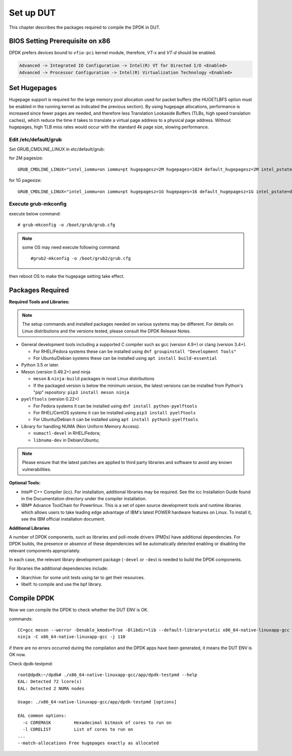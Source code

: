 Set up DUT
===========

This chapter describes the packages required to compile the DPDK in DUT.

BIOS Setting Prerequisite on x86
--------------------------------

DPDK prefers devices bound to ``vfio-pci`` kernel module, therefore, `VT-x` and `VT-d` should be enabled.

.. code-block:: console

   Advanced -> Integrated IO Configuration -> Intel(R) VT for Directed I/O <Enabled>
   Advanced -> Processor Configuration -> Intel(R) Virtualization Technology <Enabled>


Set Hugepages
------------------

Hugepage support is required for the large memory pool allocation used for packet buffers
(the HUGETLBFS option must be enabled in the running kernel as indicated the previous section).
By using hugepage allocations, performance is increased since fewer pages are needed,
and therefore less Translation Lookaside Buffers (TLBs, high speed translation caches),
which reduce the time it takes to translate a virtual page address to a physical page address.
Without hugepages, high TLB miss rates would occur with the standard 4k page size, slowing performance.


Edit /etc/default/grub
~~~~~~~~~~~~~~~~~~~~~~~

Set GRUB_CMDLINE_LINUX in etc/default/grub:

for 2M pagesize::

    GRUB_CMDLINE_LINUX="intel_iommu=on iommu=pt hugepagesz=2M hugepages=1024 default_hugepagesz=2M intel_pstate=disable"

for 1G pagesize::

    GRUB_CMDLINE_LINUX="intel_iommu=on iommu=pt hugepagesz=1G hugepages=16 default_hugepagesz=1G intel_pstate=disable"

Execute grub-mkconfig
~~~~~~~~~~~~~~~~~~~~~~~

execute below command::

    # grub-mkconfig -o /boot/grub/grub.cfg

.. note::

    some OS may need execute following command::

        #grub2-mkconfig -o /boot/grub2/grub.cfg

then reboot OS to make the hugepage setting take effect.

Packages Required
------------------

**Required Tools and Libraries:**

.. note::

    The setup commands and installed packages needed on various systems may be different.
    For details on Linux distributions and the versions tested, please consult the DPDK Release Notes.

*   General development tools including a supported C compiler such as gcc (version 4.9+) or clang (version 3.4+).

    * For RHEL/Fedora systems these can be installed using ``dnf groupinstall "Development Tools"``

    * For Ubuntu/Debian systems these can be installed using ``apt install build-essential``

*   Python 3.5 or later.

*   Meson (version 0.49.2+) and ninja

    * ``meson`` & ``ninja-build`` packages in most Linux distributions

    * If the packaged version is below the minimum version, the latest versions
      can be installed from Python's "pip" repository: ``pip3 install meson ninja``

*   ``pyelftools`` (version 0.22+)

    * For Fedora systems it can be installed using ``dnf install python-pyelftools``

    * For RHEL/CentOS systems it can be installed using ``pip3 install pyelftools``

    * For Ubuntu/Debian it can be installed using ``apt install python3-pyelftools``

*   Library for handling NUMA (Non Uniform Memory Access).

    * ``numactl-devel`` in RHEL/Fedora;

    * ``libnuma-dev`` in Debian/Ubuntu;

.. note::

   Please ensure that the latest patches are applied to third party libraries
   and software to avoid any known vulnerabilities.


**Optional Tools:**

*   Intel® C++ Compiler (icc). For installation, additional libraries may be required.
    See the icc Installation Guide found in the Documentation directory under the compiler installation.

*   IBM® Advance ToolChain for Powerlinux. This is a set of open source development tools and runtime libraries
    which allows users to take leading edge advantage of IBM's latest POWER hardware features on Linux. To install
    it, see the IBM official installation document.

**Additional Libraries**

A number of DPDK components, such as libraries and poll-mode drivers (PMDs) have additional dependencies.
For DPDK builds, the presence or absence of these dependencies will be automatically detected
enabling or disabling the relevant components appropriately.

In each case, the relevant library development package (``-devel`` or ``-dev``) is needed to build the DPDK components.

For libraries the additional dependencies include:

*   libarchive: for some unit tests using tar to get their resources.

*   libelf: to compile and use the bpf library.


Compile DPDK
-------------

Now we can compile the DPDK to check whether the DUT ENV is OK.

commands::

    CC=gcc meson --werror -Denable_kmods=True -Dlibdir=lib --default-library=static x86_64-native-linuxapp-gcc
    ninja -C x86_64-native-linuxapp-gcc -j 110

if there are no errors occurred during the compilation and the DPDK apps have been generated,
it means the DUT ENV is OK now.

Check dpdk-testpmd::

    root@dpdk:~/dpdk# ./x86_64-native-linuxapp-gcc/app/dpdk-testpmd --help
    EAL: Detected 72 lcore(s)
    EAL: Detected 2 NUMA nodes

    Usage: ./x86_64-native-linuxapp-gcc/app/dpdk-testpmd [options]

    EAL common options:
      -c COREMASK         Hexadecimal bitmask of cores to run on
      -l CORELIST         List of cores to run on
    ...
    --match-allocations Free hugepages exactly as allocated
